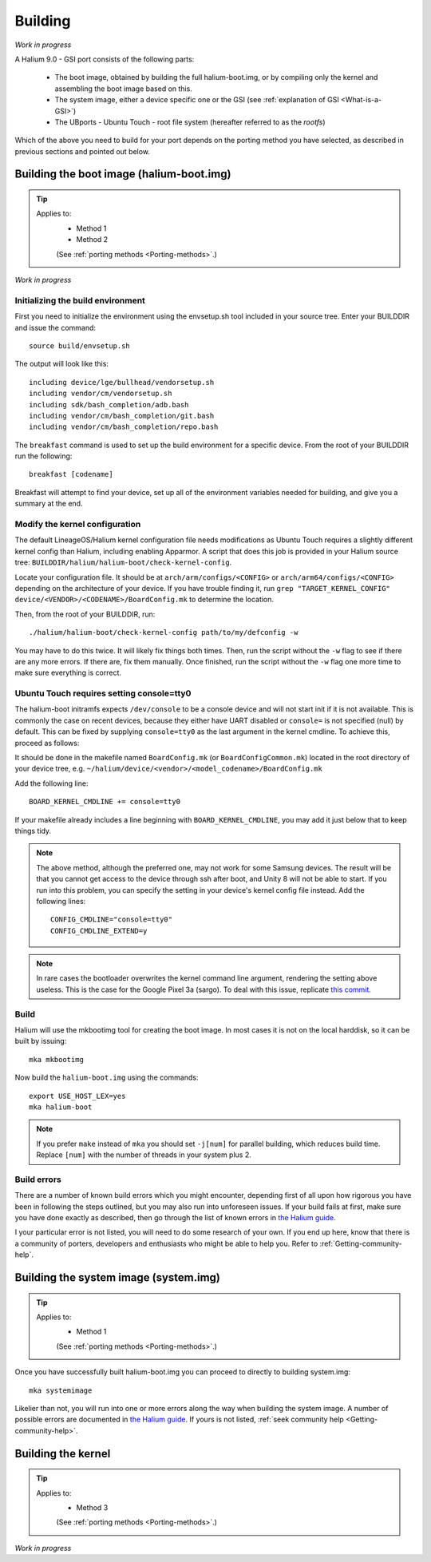 Building
========

*Work in progress*

A Halium 9.0 - GSI port consists of the following parts:
    
    * The boot image, obtained by building the full halium-boot.img, or by compiling only the kernel and assembling the boot image based on this.
    * The system image, either a device specific one or the GSI (see :ref:`explanation of GSI <What-is-a-GSI>`)
    * The UBports - Ubuntu Touch - root file system (hereafter referred to as the *rootfs*)

Which of the above you need to build for your port depends on the porting method you have selected, as described in previous sections and pointed out below.

.. _Boot-img:

Building the boot image (halium-boot.img)
-----------------------------------------

.. Tip::
    Applies to:
        * Method 1
        * Method 2

        (See :ref:`porting methods <Porting-methods>`.)

*Work in progress*


Initializing the build environment
^^^^^^^^^^^^^^^^^^^^^^^^^^^^^^^^^^

First you need to initialize the environment using the envsetup.sh tool included in your source tree. Enter your BUILDDIR and issue the command::

   source build/envsetup.sh

The output will look like this::

    including device/lge/bullhead/vendorsetup.sh
    including vendor/cm/vendorsetup.sh
    including sdk/bash_completion/adb.bash
    including vendor/cm/bash_completion/git.bash
    including vendor/cm/bash_completion/repo.bash

The ``breakfast`` command is used to set up the build environment for a specific device. From the root of your BUILDDIR run the following::

    breakfast [codename]

Breakfast will attempt to find your device, set up all of the environment variables needed for building, and give you a summary at the end.

Modify the kernel configuration
^^^^^^^^^^^^^^^^^^^^^^^^^^^^^^^

The default LineageOS/Halium kernel configuration file needs modifications as Ubuntu Touch requires a slightly different kernel config than Halium, including enabling Apparmor. A script that does this job is provided in your Halium source tree: ``BUILDDIR/halium/halium-boot/check-kernel-config``. 

Locate your configuration file. It should be at ``arch/arm/configs/<CONFIG>`` or ``arch/arm64/configs/<CONFIG>`` depending on the architecture of your device. If you have trouble finding it, run ``grep "TARGET_KERNEL_CONFIG" device/<VENDOR>/<CODENAME>/BoardConfig.mk`` to determine the location.

Then, from the root of your BUILDDIR, run::

    ./halium/halium-boot/check-kernel-config path/to/my/defconfig -w

You may have to do this twice. It will likely fix things both times. Then, run the script without the ``-w`` flag to see if there are any more errors. If there are, fix them manually. Once finished, run the script without the ``-w`` flag one more time to make sure everything is correct.

Ubuntu Touch requires setting console=tty0
^^^^^^^^^^^^^^^^^^^^^^^^^^^^^^^^^^^^^^^^^^

The halium-boot initramfs expects ``/dev/console`` to be a console device and will not start init if it is not available. This is commonly the case on recent devices, because they either have UART disabled or ``console=`` is not specified (null) by default. This can be fixed by supplying ``console=tty0`` as the last argument in the kernel cmdline. To achieve this, proceed as follows:

It should be done in the makefile named ``BoardConfig.mk`` (or ``BoardConfigCommon.mk``) located in the root directory of your device tree, e.g. ``~/halium/device/<vendor>/<model_codename>/BoardConfig.mk``

Add the following line::

    BOARD_KERNEL_CMDLINE += console=tty0

If your makefile already includes a line beginning with ``BOARD_KERNEL_CMDLINE``, you may add it just below that to keep things tidy.

.. Note::
    The above method, although the preferred one, may not work for some Samsung devices. The result will be that you cannot get access to the device through ssh after boot, and Unity 8 will not be able to start. If you run into this problem, you can specify the setting in your device's kernel config file instead. Add the following lines::

        CONFIG_CMDLINE="console=tty0"
        CONFIG_CMDLINE_EXTEND=y

.. Note::
    In rare cases the bootloader overwrites the kernel command line argument, rendering the setting above useless. This is the case for the Google Pixel 3a (sargo). To deal with this issue, replicate `this commit <https://github.com/fredldotme/android_kernel_google_bonito/commit/d0741dded3907f2cf4ecdc02bfcb74fc252763ff>`_. 

Build
^^^^^

Halium will use the mkbootimg tool for creating the boot image. In most cases it is not on the local harddisk, so it can be built by issuing::

   mka mkbootimg

Now build the ``halium-boot.img`` using the commands::

   export USE_HOST_LEX=yes
   mka halium-boot

.. Note::

    If you prefer ``make`` instead of ``mka`` you should set ``-j[num]`` for parallel building, which reduces build time. Replace ``[num]`` with the number of threads in your system plus 2.

Build errors
^^^^^^^^^^^^

There are a number of known build errors which you might encounter, depending first of all upon how rigorous you have been in following the steps outlined, but you may also run into unforeseen issues. If your build fails at first, make sure you have done exactly as described, then go through the list of known errors in `the Halium guide <https://docs.halium.org/en/latest/porting/common-kernel-build-errors.html#common-kernel-build-errors>`_. 

I your particular error is not listed, you will need to do some research of your own. If you end up here, know that there is a community of porters, developers and enthusiasts who might be able to help you. Refer to :ref:`Getting-community-help`.

.. _System:

Building the system image (system.img)
--------------------------------------

.. Tip::
    Applies to:
        * Method 1

        (See :ref:`porting methods <Porting-methods>`.)


Once you have successfully built halium-boot.img you can proceed to directly to building system.img::

    mka systemimage

Likelier than not, you will run into one or more errors along the way when building the system image. A number of possible errors are documented in `the Halium guide <https://docs.halium.org/en/latest/porting/common-system-build-errors.html#common-system-build-errors>`_. If yours is not listed, :ref:`seek community help <Getting-community-help>`.

.. _Kernel:

Building the kernel
-------------------

.. Tip::
    Applies to:
        * Method 3

        (See :ref:`porting methods <Porting-methods>`.)


*Work in progress*